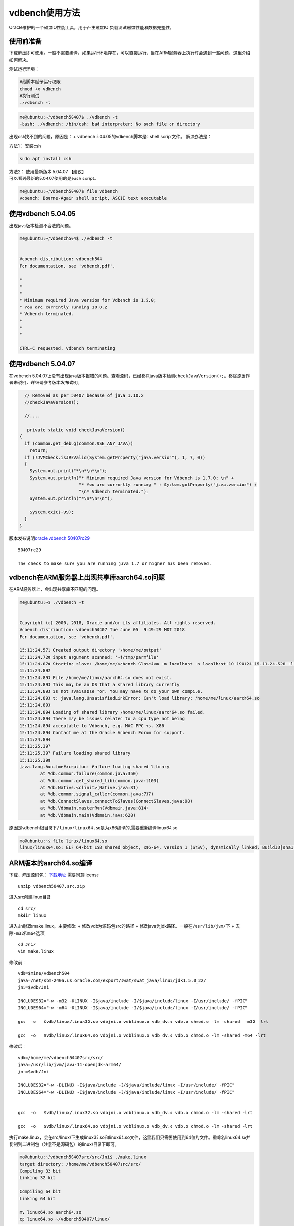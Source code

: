 vdbench使用方法
**********************

Oracle维护的一个磁盘IO性能工具，用于产生磁盘IO
负载测试磁盘性能和数据完整性。

使用前准备
~~~~~~~~~~

下载解压即可使用。一般不需要编译，如果运行环境存在，可以直接运行。当在ARM服务器上执行时会遇到一些问题，这里介绍如何解决。

测试运行环境：

.. code:: shell-session

   #给脚本赋予运行权限
   chmod +x vdbench
   #执行测试
   ./vdbench -t

.. code:: shell-session

   me@ubuntu:~/vdbench50407$ ./vdbench -t
   -bash: ./vdbench: /bin/csh: bad interpreter: No such file or directory

出现csh找不到的问题，原因是： + vdbench 5.04.05的vdbench脚本是c shell
script文件。 解决办法是：

方法1： 安装csh

.. code:: shell-session

   sudo apt install csh

| 方法2： 使用最新版本 5.04.07 【建议】
| 可以看到最新的5.04.07使用的是bash script。

.. code:: shell-session

   me@ubuntu:~/vdbench50407$ file vdbench
   vdbench: Bourne-Again shell script, ASCII text executable

使用vdbench 5.04.05
~~~~~~~~~~~~~~~~~~~

出现java版本检测不合法的问题。

.. code:: shell-session

   me@ubuntu:~/vdbench504$ ./vdbench -t


   Vdbench distribution: vdbench504
   For documentation, see 'vdbench.pdf'.

   *
   *
   *
   * Minimum required Java version for Vdbench is 1.5.0;
   * You are currently running 10.0.2
   * Vdbench terminated.
   *
   *
   *

   CTRL-C requested. vdbench terminating

使用vdbench 5.04.07
~~~~~~~~~~~~~~~~~~~

在vdbench
5.04.07上没有出现java版本报错的问题。查看源码，已经移除java版本检测\ ``checkJavaVersion();``\ 。移除原因作者未说明，详细请参考版本发布说明。

.. code:: java


       // Removed as per 50407 because of java 1.10.x
       //checkJavaVersion();

       //....
       
        private static void checkJavaVersion()
     {
       if (common.get_debug(common.USE_ANY_JAVA))
         return;
       if (!JVMCheck.isJREValid(System.getProperty("java.version"), 1, 7, 0))
       {
         System.out.print("*\n*\n*\n");
         System.out.println("* Minimum required Java version for Vdbench is 1.7.0; \n" +
                            "* You are currently running " + System.getProperty("java.version") +
                            "\n* Vdbench terminated.");
         System.out.println("*\n*\n*\n");

         System.exit(-99);
       }
     } 
       

版本发布说明\ `oracle vdbench
50407rc29 <https://community.oracle.com/docs/DOC-1024870>`__

::

   50407rc29

   The check to make sure you are running java 1.7 or higher has been removed.

vdbench在ARM服务器上出现共享库aarch64.so问题
~~~~~~~~~~~~~~~~~~~~~~~~~~~~~~~~~~~~~~~~~~~~

在ARM服务器上，会出现共享库不匹配的问题。

.. code:: shell-session

   me@ubuntu:~$ ./vdbench -t


   Copyright (c) 2000, 2018, Oracle and/or its affiliates. All rights reserved.
   Vdbench distribution: vdbench50407 Tue June 05  9:49:29 MDT 2018
   For documentation, see 'vdbench.pdf'.

   15:11:24.571 Created output directory '/home/me/output'
   15:11:24.720 input argument scanned: '-f/tmp/parmfile'
   15:11:24.870 Starting slave: /home/me/vdbench SlaveJvm -m localhost -n localhost-10-190124-15.11.24.528 -l localhost-0 -p 5570
   15:11:24.892
   15:11:24.893 File /home/me/linux/aarch64.so does not exist.
   15:11:24.893 This may be an OS that a shared library currently
   15:11:24.893 is not available for. You may have to do your own compile.
   15:11:24.893 t: java.lang.UnsatisfiedLinkError: Can't load library: /home/me/linux/aarch64.so
   15:11:24.893
   15:11:24.894 Loading of shared library /home/me/linux/aarch64.so failed.
   15:11:24.894 There may be issues related to a cpu type not being
   15:11:24.894 acceptable to Vdbench, e.g. MAC PPC vs. X86
   15:11:24.894 Contact me at the Oracle Vdbench Forum for support.
   15:11:24.894
   15:11:25.397
   15:11:25.397 Failure loading shared library
   15:11:25.398
   java.lang.RuntimeException: Failure loading shared library
           at Vdb.common.failure(common.java:350)
           at Vdb.common.get_shared_lib(common.java:1103)
           at Vdb.Native.<clinit>(Native.java:31)
           at Vdb.common.signal_caller(common.java:737)
           at Vdb.ConnectSlaves.connectToSlaves(ConnectSlaves.java:98)
           at Vdb.Vdbmain.masterRun(Vdbmain.java:814)
           at Vdb.Vdbmain.main(Vdbmain.java:628)

原因是vdbench根目录下\ ``/linux/linux64.so``\ 是为x86编译的,需要重新编译linux64.so

.. code:: shell-session

   me@ubuntu:~$ file linux/linux64.so
   linux/linux64.so: ELF 64-bit LSB shared object, x86-64, version 1 (SYSV), dynamically linked, BuildID[sha1]=34a31f32956f21153c372a95e73c02e84ddd29f8, not stripped

ARM版本的aarch64.so编译
~~~~~~~~~~~~~~~~~~~~~~~

下载，解压源码包：
`下载地址 <https://www.oracle.com/technetwork/server-storage/vdbench-source-download-2104625.html>`__
需要同意license

::

   unzip vdbench50407.src.zip

进入src创建linux目录

::

   cd src/
   mkdir linux

进入Jni修改make.linux。主要修改: + 修改vdb为源码包src的路径 +
修改java为jdk路径。一般在\ ``/usr/lib/jvm/``\ 下 +
去除\ ``-m32``\ 和\ ``m64``\ 选项

::

   cd Jni/
   vim make.linux

修改前：

::

   vdb=$mine/vdbench504
   java=/net/sbm-240a.us.oracle.com/export/swat/swat_java/linux/jdk1.5.0_22/
   jni=$vdb/Jni

   INCLUDES32="-w -m32 -DLINUX -I$java/include -I/$java/include/linux -I/usr/include/ -fPIC"
   INCLUDES64="-w -m64 -DLINUX -I$java/include -I/$java/include/linux -I/usr/include/ -fPIC"

   gcc  -o   $vdb/linux/linux32.so vdbjni.o vdblinux.o vdb_dv.o vdb.o chmod.o -lm -shared  -m32 -lrt

   gcc  -o   $vdb/linux/linux64.so vdbjni.o vdblinux.o vdb_dv.o vdb.o chmod.o -lm -shared -m64 -lrt

修改后：

::


   vdb=/home/me/vdbench50407src/src/
   java=/usr/lib/jvm/java-11-openjdk-arm64/
   jni=$vdb/Jni

   INCLUDES32="-w -DLINUX -I$java/include -I/$java/include/linux -I/usr/include/ -fPIC"
   INCLUDES64="-w -DLINUX -I$java/include -I/$java/include/linux -I/usr/include/ -fPIC"


   gcc  -o   $vdb/linux/linux32.so vdbjni.o vdblinux.o vdb_dv.o vdb.o chmod.o -lm -shared -lrt

   gcc  -o   $vdb/linux/linux64.so vdbjni.o vdblinux.o vdb_dv.o vdb.o chmod.o -lm -shared -lrt

执行make.linux，会在src/linux/下生成linux32.so和linux64.so文件，这里我们只需要使用到64位的文件。重命名linux64.so并复制到二进制包（注意不是源码包）的linux/目录下即可。

.. code:: shell

   me@ubuntu:~/vdbench50407src/src/Jni$ ./make.linux
   target directory: /home/me/vdbench50407src/src/
   Compiling 32 bit
   Linking 32 bit

   Compiling 64 bit
   Linking 64 bit

   mv linux64.so aarch64.so
   cp linux64.so ~/vdbench50407/linux/

执行测试
~~~~~~~~

.. code:: shell

   me@ubuntufio:~/vdbench50407$ ./vdbench -t


   Copyright (c) 2000, 2018, Oracle and/or its affiliates. All rights reserved.
   Vdbench distribution: vdbench50407 Tue June 05  9:49:29 MDT 2018
   For documentation, see 'vdbench.pdf'.

   16:46:11.641 input argument scanned: '-f/tmp/parmfile'
   16:46:11.922 Starting slave: /home/me/vdbench50407/vdbench SlaveJvm -m localhost -n localhost-10-190218-16.46.11.421 -l localhost-0 -p 5570
   16:46:12.662 All slaves are now connected
   16:46:14.003 Starting RD=rd1; I/O rate: 100; elapsed=5; For loops: None

   Feb 18, 2019    interval        i/o   MB/sec   bytes   read     resp     read    write     read    write     resp  queue  cpu%  cpu%
                                  rate  1024**2     i/o    pct     time     resp     resp      max      max   stddev  depth sys+u   sys
   16:46:15.102           1       76.0     0.07    1024  52.63    0.011    0.008    0.014     0.02     0.04    0.006    0.0  23.4   5.6
   16:46:16.021           2      109.0     0.11    1024  53.21    0.011    0.010    0.013     0.07     0.03    0.007    0.0  10.2   2.0
   16:46:17.012           3      112.0     0.11    1024  50.00    0.036    0.010    0.063     0.02     2.57    0.242    0.0   6.5   1.0
   16:46:18.013           4      105.0     0.10    1024  50.48    0.012    0.009    0.015     0.02     0.04    0.006    0.0   4.0   1.0
   16:46:19.027           5      126.0     0.12    1024  50.00    0.013    0.010    0.016     0.03     0.04    0.006    0.0   5.0   0.0
   16:46:19.060     avg_2-5      113.0     0.11    1024  50.88    0.018    0.010    0.027     0.07     2.57    0.120    0.0   6.4   1.0
   16:46:20.050 Vdbench execution completed successfully. Output directory: /home/me/vdbench50407/output

详细测试
--------

配置的文件中的

-  General
-  Host Deinition(HD)
-  Replay Group(RG)
-  Storage Definition(SD)
-  Workload Definition(WD)
-  Run Definition(RD)

必须顺序出现。一个run指的是，RD执行的WD

Master和Slave，
Vdbench以一个或者多个JVM运行。由用户运行的JVM是master，负责解析参数和报告。Slave可以运行在本机，也可以在远程主机执行。

裸机单盘性能
~~~~~~~~~~~~
